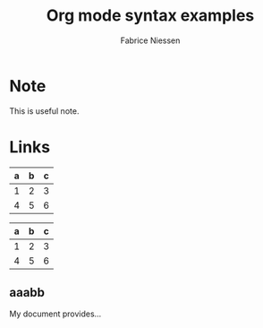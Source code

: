 * Note
#+begin_note
This is useful note.
#+end_node

* Links
  :PROPERTIES:
  :CUSTOM_ID: links
  :END:
  
  
| a | b | c |
|---+---+---|
| 1 | 2 | 3 |
| 4 | 5 | 6 |
  
#+LATEX: \hfill
#+ATTR_LATEX: :center nil
| a | b | c |
|---+---+---|
| 1 | 2 | 3 |
| 4 | 5 | 6 |

** aaabb
#+TITLE:     Org mode syntax examples
#+AUTHOR:    Fabrice Niessen

My document provides...
